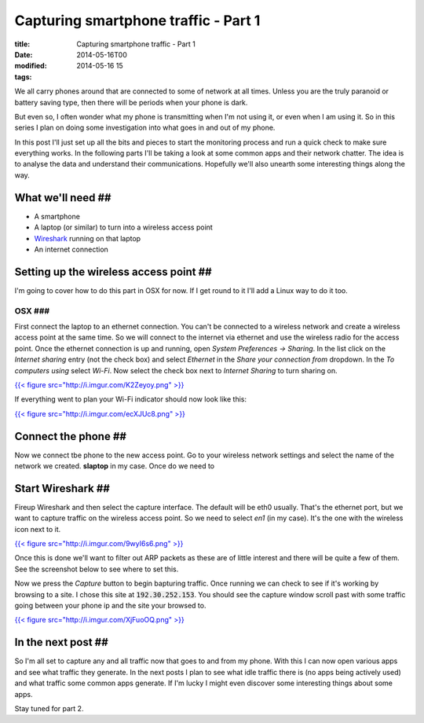 Capturing smartphone traffic - Part 1
#####################################

:title: Capturing smartphone traffic - Part 1
:date: 2014-05-16T00
:modified: 2014-05-16 15
:tags:


We all carry phones around that are connected to some of network at all times. 
Unless you are the truly paranoid or battery saving type, then there will be periods
when your phone is dark.

But even so, I often wonder what my phone is transmitting when I'm not using it,
or even when I am using it. So in this series I plan on doing some investigation
into what goes in and out of my phone. 

In this post I'll just set up all the bits and pieces to start the monitoring
process and run a quick check to make sure everything works. In the following
parts I'll be taking a look at some common apps and their network chatter. The 
idea is to analyse the data and understand their communications. Hopefully we'll
also unearth some interesting things along the way.

What we'll need ##
------------------

* A smartphone
* A laptop (or similar) to turn into a wireless access point
* `Wireshark <https://www.wireshark.org/>`_ running on that laptop
* An internet connection


Setting up the wireless access point ##
---------------------------------------

I'm going to cover how to do this part in OSX for now. If I get round
to it I'll add a Linux way to do it too.

OSX ###
^^^^^^^

First connect the laptop to an ethernet connection. You can't be connected to 
a wireless network and create a wireless access point at the same time.
So we will connect to the internet via ethernet and use the wireless radio
for the access point. Once the ethernet connection is up and running, open 
*System Preferences -> Sharing*. In the list click on the *Internet sharing* 
entry (not the check box) and select *Ethernet* in the *Share your connection
from* dropdown. In the *To computers using* select *Wi-Fi*. Now select the
check box next to *Internet Sharing* to turn sharing on.

`{{< figure src="http://i.imgur.com/K2Zeyoy.png" >}} <http://i.imgur.com/K2Zeyoy.png>`_

If everything went to plan your Wi-Fi indicator should now look like this:

`{{< figure src="http://i.imgur.com/ecXJUc8.png" >}} <http://i.imgur.com/ecXJUc8.png>`_

Connect the phone ##
--------------------

Now we connect tbe phone to the new access point. Go to your wireless network
settings and select the name of the network we created. **slaptop** in my case.
Once do we need to

Start Wireshark ##
------------------

Fireup Wireshark and then select the capture interface. The default will be 
eth0 usually. That's the ethernet port, but we want to capture traffic on the
wireless access point. So we need to select *en1* (in my case). It's the one 
with the wireless icon next to it.

`{{< figure src="http://i.imgur.com/9wyI6s6.png" >}} <http://i.imgur.com/9wyI6s6.png>`_

Once this is done we'll want to filter out ARP packets as these are of little
interest and there will be quite a few of them. See the screenshot below to
see where to set this. 

Now we press the *Capture* button to begin bapturing traffic. Once running we
can check to see if it's working by browsing to a site. I chose this site at
:code:`192.30.252.153`. You should see the capture window scroll past with some 
traffic going between your phone ip and the site your browsed to.

`{{< figure src="http://i.imgur.com/XjFuoOQ.png" >}} <http://i.imgur.com/XjFuoOQ.png>`_

In the next post ##
-------------------

So I'm all set to capture any and all traffic now that goes to and from my phone.
With this I can now open various apps and see what traffic they generate. In 
the next posts I plan to see what idle traffic there is (no apps being actively
used) and what traffic some common apps generate. If I'm lucky I might even 
discover some interesting things about some apps.


Stay tuned for part 2.
